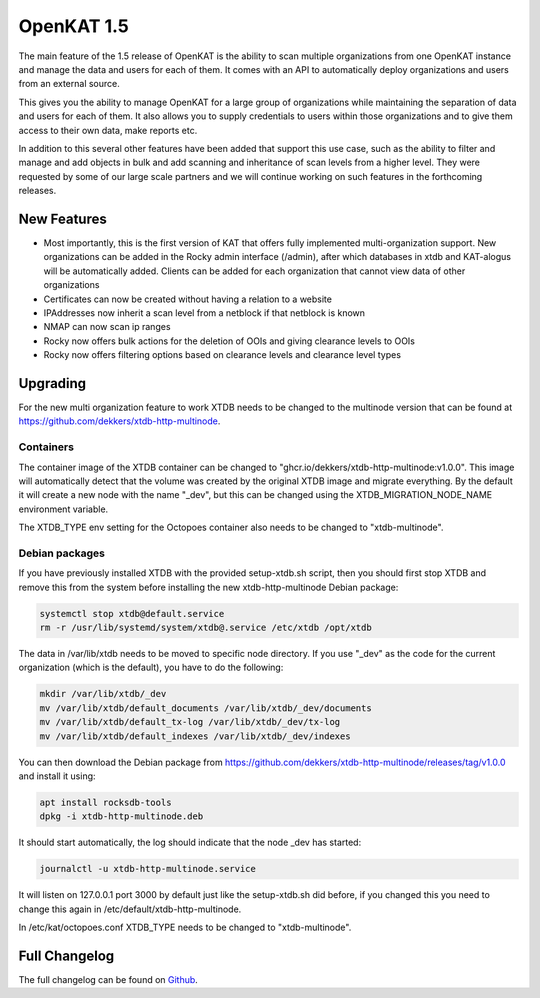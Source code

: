 ===========
OpenKAT 1.5
===========

The main feature of the 1.5 release of OpenKAT is the ability to scan multiple
organizations from one OpenKAT instance and manage the data and users for each
of them. It comes with an API to automatically deploy organizations and users
from an external source.

This gives you the ability to manage OpenKAT for a large group of organizations
while maintaining the separation of data and users for each of them. It also
allows you to supply credentials to users within those organizations and to give
them access to their own data, make reports etc.

In addition to this several other features have been added that support this use
case, such as the ability to filter and manage and add objects in bulk and add
scanning and inheritance of scan levels from a higher level. They were requested
by some of our large scale partners and we will continue working on such
features in the forthcoming releases.

New Features
============

* Most importantly, this is the first version of KAT that offers fully
  implemented multi-organization support. New organizations can be added in the
  Rocky admin interface (/admin), after which databases in xtdb and KAT-alogus
  will be automatically added. Clients can be added for each organization that
  cannot view data of other organizations
* Certificates can now be created without having a relation to a website
* IPAddresses now inherit a scan level from a netblock if that netblock is known
* NMAP can now scan ip ranges
* Rocky now offers bulk actions for the deletion of OOIs and giving clearance levels to OOIs
* Rocky now offers filtering options based on clearance levels and clearance level types

Upgrading
=========

For the new multi organization feature to work XTDB needs to be changed to the
multinode version that can be found at
https://github.com/dekkers/xtdb-http-multinode.

Containers
----------

The container image of the XTDB container can be changed to
"ghcr.io/dekkers/xtdb-http-multinode:v1.0.0". This image will automatically
detect that the volume was created by the original XTDB image and migrate
everything. By the default it will create a new node with the name "_dev", but
this can be changed using the XTDB_MIGRATION_NODE_NAME environment variable.

The XTDB_TYPE env setting for the Octopoes container also needs to be changed to
"xtdb-multinode".

Debian packages
---------------

If you have previously installed XTDB with the provided setup-xtdb.sh script,
then you should first stop XTDB and remove this from the system before
installing the new xtdb-http-multinode Debian package:

.. code-block:: sh

    systemctl stop xtdb@default.service
    rm -r /usr/lib/systemd/system/xtdb@.service /etc/xtdb /opt/xtdb

The data in /var/lib/xtdb needs to be moved to specific node directory. If you
use "_dev" as the code for the current organization (which is the default), you
have to do the following:

.. code-block:: sh

    mkdir /var/lib/xtdb/_dev
    mv /var/lib/xtdb/default_documents /var/lib/xtdb/_dev/documents
    mv /var/lib/xtdb/default_tx-log /var/lib/xtdb/_dev/tx-log
    mv /var/lib/xtdb/default_indexes /var/lib/xtdb/_dev/indexes

You can then download the Debian package from
https://github.com/dekkers/xtdb-http-multinode/releases/tag/v1.0.0 and install
it using:

.. code-block:: sh

    apt install rocksdb-tools
    dpkg -i xtdb-http-multinode.deb

It should start automatically, the log should indicate that the node _dev has
started:

.. code-block:: sh

    journalctl -u xtdb-http-multinode.service

It will listen on 127.0.0.1 port 3000 by default just like the setup-xtdb.sh did
before, if you changed this you need to change this again in /etc/default/xtdb-http-multinode.

In /etc/kat/octopoes.conf XTDB_TYPE needs to be changed to "xtdb-multinode".

Full Changelog
==============

The full changelog can be found on `Github <https://github.com/minvws/nl-kat-coordination/releases/tag/v1.5.0>`_.
